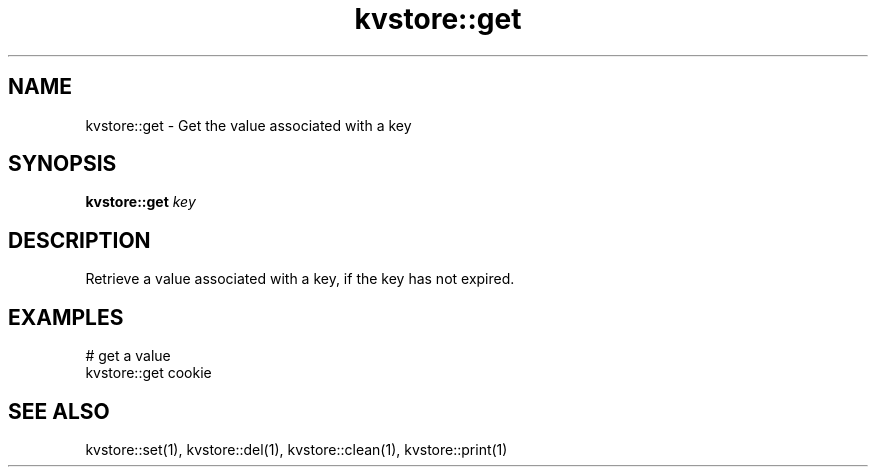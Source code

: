 .TH kvstore::get 1 "June 2024" "1.0.0" "BSFPE"

.SH NAME
kvstore::get \- Get the value associated with a key

.SH SYNOPSIS
.B kvstore::get
.IR key

.SH DESCRIPTION
Retrieve a value associated with a key, if the key has not expired.

.SH EXAMPLES
# get a value
.br
kvstore::get cookie

.SH "SEE ALSO"
kvstore::set(1), kvstore::del(1),
kvstore::clean(1), kvstore::print(1)

